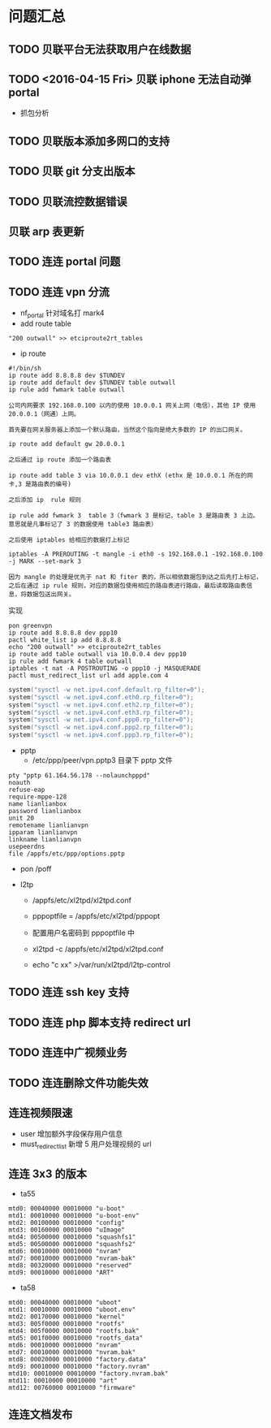 * 问题汇总
** TODO 贝联平台无法获取用户在线数据
** TODO <2016-04-15 Fri> 贝联 iphone 无法自动弹 portal
- 抓包分析
** TODO 贝联版本添加多网口的支持
** TODO 贝联 git 分支出版本
** TODO 贝联流控数据错误
** 贝联 arp 表更新
** TODO 连连 portal 问题
** TODO 连连 vpn 分流
- nf_portal 针对域名打 mark4
- add route table
#+BEGIN_SRC shell
"200 outwall" >> etciproute2rt_tables
#+END_SRC
- ip route
#+BEGIN_SRC shell
#!/bin/sh
ip route add 8.8.8.8 dev $TUNDEV
ip route add default dev $TUNDEV table outwall
ip rule add fwmark table outwall
#+END_SRC
#+BEGIN_EXAMPLE
公司内网要求 192.168.0.100 以内的使用 10.0.0.1 网关上网（电信），其他 IP 使用 20.0.0.1（网通）上网。

首先要在网关服务器上添加一个默认路由，当然这个指向是绝大多数的 IP 的出口网关。

ip route add default gw 20.0.0.1

之后通过 ip route 添加一个路由表

ip route add table 3 via 10.0.0.1 dev ethX (ethx 是 10.0.0.1 所在的网卡,3 是路由表的编号)

之后添加 ip  rule 规则

ip rule add fwmark 3  table 3（fwmark 3 是标记，table 3 是路由表 3 上边。 意思就是凡事标记了 3 的数据使用 table3 路由表）

之后使用 iptables 给相应的数据打上标记

iptables -A PREROUTING -t mangle -i eth0 -s 192.168.0.1 -192.168.0.100 -j MARK --set-mark 3

因为 mangle 的处理是优先于 nat 和 fiter 表的，所以相依数据包到达之后先打上标记，之后在通过 ip rule 规则，对应的数据包使用相应的路由表进行路由，最后读取路由表信息，将数据包送出网关。
#+END_EXAMPLE

实现
#+BEGIN_SRC shell
pon greenvpn
ip route add 8.8.8.8 dev ppp10
pactl white_list ip add 8.8.8.8
echo "200 outwall" >> etciproute2rt_tables
ip route add table outwall via 10.0.0.4 dev ppp10
ip rule add fwmark 4 table outwall
iptables -t nat -A POSTROUTING -o ppp10 -j MASQUERADE
pactl must_redirect_list url add apple.com 4
#+END_SRC

#+BEGIN_SRC c
system("sysctl -w net.ipv4.conf.default.rp_filter=0");
system("sysctl -w net.ipv4.conf.eth0.rp_filter=0");
system("sysctl -w net.ipv4.conf.eth2.rp_filter=0");
system("sysctl -w net.ipv4.conf.eth3.rp_filter=0");
system("sysctl -w net.ipv4.conf.ppp0.rp_filter=0");
system("sysctl -w net.ipv4.conf.ppp2.rp_filter=0");
system("sysctl -w net.ipv4.conf.ppp3.rp_filter=0");
#+END_SRC

- pptp
  - /etc/ppp/peer/vpn.pptp3 目录下 pptp 文件
#+BEGIN_SRC shell
pty "pptp 61.164.56.178 --nolaunchpppd"
noauth
refuse-eap
require-mppe-128
name lianlianbox
password lianlianbox
unit 20
remotename lianlianvpn
ipparam lianlianvpn
linkname lianlianvpn
usepeerdns
file /appfs/etc/ppp/options.pptp
#+END_SRC

  - pon /poff

- l2tp
  - /appfs/etc/xl2tpd/xl2tpd.conf

  - pppoptfile = /appfs/etc/xl2tpd/pppopt

  - 配置用户名密码到 pppoptfile 中

  - xl2tpd -c /appfs/etc/xl2tpd/xl2tpd.conf

  - echo "c xx" >/var/run/xl2tpd/l2tp-control

** TODO 连连 ssh key 支持
** TODO 连连 php 脚本支持 redirect url
** TODO 连连中广视频业务
** TODO 连连删除文件功能失效
** 连连视频限速
- user 增加额外字段保存用户信息
- must_redirect_list 新增 5 用户处理视频的 url
** 连连 3x3 的版本
- ta55
#+BEGIN_EXAMPLE
mtd0: 00040000 00010000 "u-boot" 
mtd1: 00010000 00010000 "u-boot-env" 
mtd2: 00100000 00010000 "config" 
mtd3: 00160000 00010000 "uImage" 
mtd4: 00500000 00010000 "squashfs1" 
mtd5: 00500000 00010000 "squashfs2" 
mtd6: 00010000 00010000 "nvram" 
mtd7: 00010000 00010000 "nvram-bak" 
mtd8: 00320000 00010000 "reserved" 
mtd9: 00010000 00010000 "ART" 
#+END_EXAMPLE
- ta58
#+BEGIN_EXAMPLE
mtd0: 00040000 00010000 "uboot" 
mtd1: 00010000 00010000 "uboot.env" 
mtd2: 00170000 00010000 "kernel" 
mtd3: 005f0000 00010000 "rootfs" 
mtd4: 005f0000 00010000 "rootfs.bak" 
mtd5: 001f0000 00010000 "rootfs_data" 
mtd6: 00010000 00010000 "nvram" 
mtd7: 00010000 00010000 "nvram.bak" 
mtd8: 00020000 00010000 "factory.data" 
mtd9: 00010000 00010000 "factory.nvram" 
mtd10: 00010000 00010000 "factory.nvram.bak" 
mtd11: 00010000 00010000 "art" 
mtd12: 00760000 00010000 "firmware" 
#+END_EXAMPLE
** 连连文档发布
